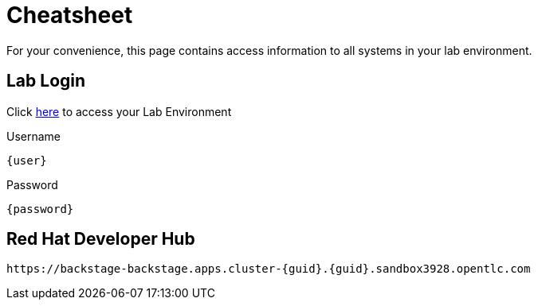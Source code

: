 = Cheatsheet

For your convenience, this page contains access information to all systems in your lab environment.

== Lab Login
Click link:{console_url}[here,window=_blank] to access your Lab Environment

[.no-copy-label]
.Username
[source,sh,role=execute,subs=attributes+]
----
{user}
----

[.no-copy-label]
.Password
[source,sh,role=execute,subs=attributes+]
----
{password}
----

== Red Hat Developer Hub

[source,sh,role=execute,subs=attributes+]
----
https://backstage-backstage.apps.cluster-{guid}.{guid}.sandbox3928.opentlc.com
----